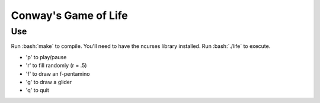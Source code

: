 Conway's Game of Life
=====================

Use
***

Run :bash:`make` to compile. You'll need to have the ncurses library installed.
Run :bash:`./life` to execute.

- 'p' to play/pause
- 'r' to fill randomly (r = .5)
- 'f' to draw an f-pentamino
- 'g' to draw a glider
- 'q' to quit

.. role:: bash(code)
   :language: bash
